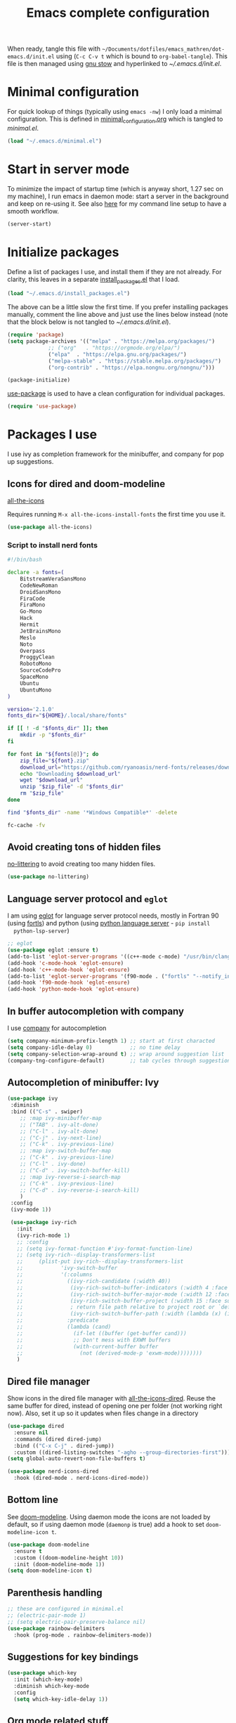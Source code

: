 #+TITLE: Emacs complete configuration
#+PROPERTIES: header-args:emacs-lisp :mkdirp yes
#+STARTUP: overview

When ready, tangle this file with
=~/Documents/dotfiles/emacs_mathren/dot-emacs.d/init.el= using (=C-c C-v t=
which is bound to =org-babel-tangle=). This file is then managed using
[[https://www.gnu.org/software/stow/][gnu stow]] and hyperlinked to [[~/.emacs.d/init.el][~/.emacs.d/init.el]].

* Minimal configuration

For quick lookup of things (typically using =emacs -nw=) I only load a
minimal configuration. This is defined in [[./minimal_configuration.org][minimal_configuration.org]]
which is tangled to [[~/.emacs.d/minimal.el][minimal.el]].

#+BEGIN_SRC emacs-lisp :tangle ~/Documents/dotfiles/emacs_mathren/dot-emacs.d/init.el
(load "~/.emacs.d/minimal.el")
#+END_SRC


* Start in server mode

To minimize the impact of startup time (which is anyway short, 1.27
sec on my machine), I run emacs in daemon mode: start a server in the
background and keep on re-using it. See also [[file:README.org][here]] for my command line
setup to have a smooth workflow.

#+BEGIN_SRC emacs-lisp  :tangle ~/Documents/dotfiles/emacs_mathren/dot-emacs.d/init.el
(server-start)
#+END_SRC


* Initialize packages

Define a list of packages I use, and install them if they are not
already. For clarity, this leaves in a separate [[file:install_packages.el][install_packages.el]]
that I load.

#+BEGIN_SRC emacs-lisp  :tangle ~/Documents/dotfiles/emacs_mathren/dot-emacs.d/init.el
(load "~/.emacs.d/install_packages.el")
#+END_SRC

The above can be a little slow the first time. If you prefer
installing packages manually, comment the line above and just use the
lines below instead (note that the block below is not tangled to
[[~/.emacs.d/init.el][~/.emacs.d/init.el]]).

#+BEGIN_SRC emacs-lisp
  (require 'package)
  (setq package-archives '(("melpa" . "https://melpa.org/packages/")
			   ;; ("org"   . "https://orgmode.org/elpa/")
			   ("elpa"  . "https://elpa.gnu.org/packages/")
			   ("melpa-stable" . "https://stable.melpa.org/packages/")
			   ("org-contrib" . "https://elpa.nongnu.org/nongnu/")))

  (package-initialize)
#+END_SRC


[[https://github.com/jwiegley/use-package][use-package]] is used to have a clean configuration for individual packages.

#+BEGIN_SRC emacs-lisp  :tangle ~/Documents/dotfiles/emacs_mathren/dot-emacs.d/init.el
(require 'use-package)
#+END_SRC


* Packages I use

 I use ivy as completion framework for the minibuffer, and company for
 pop up suggestions.

** Icons for dired and doom-modeline

[[https://github.com/domtronn/all-the-icons.el][all-the-icons]]

Requires running =M-x all-the-icons-install-fonts= the first
time you use it.

#+BEGIN_SRC emacs-lisp  :tangle ~/Documents/dotfiles/emacs_mathren/dot-emacs.d/init.el
(use-package all-the-icons)
#+END_SRC

*** Script to install nerd fonts

#+BEGIN_SRC sh
#!/bin/bash

declare -a fonts=(
    BitstreamVeraSansMono
    CodeNewRoman
    DroidSansMono
    FiraCode
    FiraMono
    Go-Mono
    Hack
    Hermit
    JetBrainsMono
    Meslo
    Noto
    Overpass
    ProggyClean
    RobotoMono
    SourceCodePro
    SpaceMono
    Ubuntu
    UbuntuMono
)

version='2.1.0'
fonts_dir="${HOME}/.local/share/fonts"

if [[ ! -d "$fonts_dir" ]]; then
    mkdir -p "$fonts_dir"
fi

for font in "${fonts[@]}"; do
    zip_file="${font}.zip"
    download_url="https://github.com/ryanoasis/nerd-fonts/releases/download/v${version}/${zip_file}"
    echo "Downloading $download_url"
    wget "$download_url"
    unzip "$zip_file" -d "$fonts_dir"
    rm "$zip_file"
done

find "$fonts_dir" -name '*Windows Compatible*' -delete

fc-cache -fv
#+END_SRC

** Avoid creating tons of hidden files

   [[https://github.com/emacscollective/no-littering][no-littering]] to avoid creating too many hidden files.

#+BEGIN_SRC emacs-lisp  :tangle ~/Documents/dotfiles/emacs_mathren/dot-emacs.d/init.el
(use-package no-littering)
#+END_SRC


** Language server protocol and =eglot=

  I am using [[https://github.com/joaotavora/eglot][eglot]] for language server protocol needs, mostly in
  Fortran 90 (using [[https://fortls.fortran-lang.org/][fortls]]) and python (using [[https://pypi.org/project/python-language-server/][python language server]] -  =pip install
  python-lsp-server=)

#+BEGIN_SRC emacs-lisp  :tangle ~/Documents/dotfiles/emacs_mathren/dot-emacs.d/init.el
  ;; eglot
  (use-package eglot :ensure t)
  (add-to-list 'eglot-server-programs '((c++-mode c-mode) "/usr/bin/clangd-10"))
  (add-hook 'c-mode-hook 'eglot-ensure)
  (add-hook 'c++-mode-hook 'eglot-ensure)
  (add-to-list 'eglot-server-programs '(f90-mode . ("fortls" "--notify_init" "--nthreads=2")))
  (add-hook 'f90-mode-hook 'eglot-ensure)
  (add-hook 'python-mode-hook 'eglot-ensure)
#+END_SRC


** In buffer autocompletion with company

  I use [[https://company-mode.github.io/][company]] for autocompletion

#+BEGIN_SRC emacs-lisp  :tangle ~/Documents/dotfiles/emacs_mathren/dot-emacs.d/init.el
  (setq company-minimum-prefix-length 1) ;; start at first characted
  (setq company-idle-delay 0)            ;; no time delay
  (setq company-selection-wrap-around t) ;; wrap around suggestion list
  (company-tng-configure-default)        ;; tab cycles through suggestions
#+END_SRC


** Autocompletion of minibuffer: Ivy

#+BEGIN_SRC emacs-lisp  :tangle ~/Documents/dotfiles/emacs_mathren/dot-emacs.d/init.el
  (use-package ivy
   :diminish
   :bind (("C-s" . swiper)
	  ;; :map ivy-minibuffer-map
	  ;; ("TAB" . ivy-alt-done)
	  ;; ("C-l" . ivy-alt-done)
	  ;; ("C-j" . ivy-next-line)
	  ;; ("C-k" . ivy-previous-line)
	  ;; :map ivy-switch-buffer-map
	  ;; ("C-k" . ivy-previous-line)
	  ;; ("C-l" . ivy-done)
	  ;; ("C-d" . ivy-switch-buffer-kill)
	  ;; :map ivy-reverse-i-search-map
	  ;; ("C-k" . ivy-previous-line)
	  ;; ("C-d" . ivy-reverse-i-search-kill)
	  )
   :config
   (ivy-mode 1))

   (use-package ivy-rich
     :init
     (ivy-rich-mode 1)
     ;; :config
     ;; (setq ivy-format-function #'ivy-format-function-line)
     ;; (setq ivy-rich--display-transformers-list
     ;; 	(plist-put ivy-rich--display-transformers-list
     ;; 		   'ivy-switch-buffer
     ;; 		   '(:columns
     ;; 		     ((ivy-rich-candidate (:width 40))
     ;; 		      (ivy-rich-switch-buffer-indicators (:width 4 :face error :align right)); return the buffer indicators
     ;; 		      (ivy-rich-switch-buffer-major-mode (:width 12 :face warning))          ; return the major mode info
     ;; 		      (ivy-rich-switch-buffer-project (:width 15 :face success))             ; return project name using `projectile'
     ;; 		      ; return file path relative to project root or `default-directory' if project is nil
     ;; 		      (ivy-rich-switch-buffer-path (:width (lambda (x) (ivy-rich-switch-buffer-shorten-path x (ivy-rich-minibuffer-width 0.3))))))
     ;; 		     :predicate
     ;; 		     (lambda (cand)
     ;; 		       (if-let ((buffer (get-buffer cand)))
     ;; 			   ;; Don't mess with EXWM buffers
     ;; 			   (with-current-buffer buffer
     ;; 			     (not (derived-mode-p 'exwm-mode))))))))
     )
#+END_SRC


** Dired file manager

   Show icons in the dired file manager with [[https://github.com/jtbm37/all-the-icons-dired][all-the-icons-dired]].
   Reuse the same buffer for dired, instead of opening one per folder
   (not working right now). Also, set it up so it updates when files
   change in a directory

#+BEGIN_SRC emacs-lisp  :tangle ~/Documents/dotfiles/emacs_mathren/dot-emacs.d/init.el
  (use-package dired
    :ensure nil
    :commands (dired dired-jump)
    :bind (("C-x C-j" . dired-jump))
    :custom ((dired-listing-switches "-agho --group-directories-first")))
  (setq global-auto-revert-non-file-buffers t)

  (use-package nerd-icons-dired
    :hook (dired-mode . nerd-icons-dired-mode))
#+END_SRC


** Bottom line

 See [[https://github.com/seagle0128/doom-modeline][doom-modeline]]. Using daemon mode the icons are not loaded by
 default, so if using daemon mode (=daemonp= is true) add a hook to set
 =doom-modeline-icon t=.

#+BEGIN_SRC emacs-lisp  :tangle ~/Documents/dotfiles/emacs_mathren/dot-emacs.d/init.el
(use-package doom-modeline
  :ensure t
  :custom ((doom-modeline-height 10))
  :init (doom-modeline-mode 1))
(setq doom-modeline-icon t)
#+END_SRC


** Parenthesis handling

#+BEGIN_SRC emacs-lisp  :tangle ~/Documents/dotfiles/emacs_mathren/dot-emacs.d/init.el
;; these are configured in minimal.el
;; (electric-pair-mode 1)
;; (setq electric-pair-preserve-balance nil)
(use-package rainbow-delimiters
  :hook (prog-mode . rainbow-delimiters-mode))
#+END_SRC


** Suggestions for key bindings

#+BEGIN_SRC emacs-lisp  :tangle ~/Documents/dotfiles/emacs_mathren/dot-emacs.d/init.el
(use-package which-key
  :init (which-key-mode)
  :diminish which-key-mode
  :config
  (setq which-key-idle-delay 1))
#+END_SRC


** Org mode related stuff

I unbind Shift+arrows from org mode, as I use these for navigating
buffers (see =minimal.el=). I also want org-mode to start with inline
images. And I configure several different kind of notes for =org-capture=.

#+BEGIN_SRC emacs-lisp  :tangle ~/Documents/dotfiles/emacs_mathren/dot-emacs.d/init.el
  (use-package org
    :pin elpa
    :config
    (define-key org-mode-map (kbd "<S-left>") nil)
    (define-key org-mode-map (kbd "<S-right>") nil)
    (define-key org-mode-map (kbd "<S-down>") nil)
    (define-key org-mode-map (kbd "<S-up>") nil)
    (setq org-ellipsis " ▾ ")
    (setq org-startup-with-inline-images t)
    (setq org-pretty-entities t)
    (setq org-pretty-entities-include-sub-superscripts t)
    (setq org-use-sub-superscripts "{}")
    (setq org-image-actual-width 400)
    (setq org-hide-emphasis-markers t)
    (setq org-startup-folded t)
    ;; capture templates
    (setq org-capture-templates
	  '(("n" "Research note" entry
	     (file+headline "~/Documents/Research/Todos.org" "Research notes")
	     "* %?\n %T")
	    ("p" "Personal note" entry
	     (file+headline "~/Documents/Mathieu/Todos.org" "Personal notes")
	     "* %?\n %T")
	    ("i" "Future project idea" entry
	     (file "~/Documents/Research/Projects/ideas.org")
	     "* %?\n %T")
	    ("j" "Job applications idea" entry
	     (file+headline "~/Documents/Research/Applications/Notes.org" "Application related notes")
	     "* %?\n %T")
	    ("f" "FLASH and PPISN" entry
	     (file+headline "~/Documents/Research/Projects/PP/FLASH/FLASH_notes.org" "FLASH and PPISN notes")
	     "* %?\n %T")
	    ("r" "Random throwaway" entry
	     (file+headline "/tmp/Random_notes.org" "Random throughaway notes")
	     "* %?\n %T")
	    ))
    (setq org-latex-with-hyperref nil)
    )
#+END_SRC

Unbind Shift+arrows from org-agenda too.

#+BEGIN_SRC emacs-lisp  :tangle ~/Documents/dotfiles/emacs_mathren/dot-emacs.d/init.el
(use-package org-agenda
   :config
   (define-key org-agenda-mode-map (kbd "<S-left>") nil)
   (define-key org-agenda-mode-map (kbd "<S-right>") nil)
   (define-key org-agenda-mode-map (kbd "<S-down>") nil)
   (define-key org-agenda-mode-map (kbd "<S-up>") nil)
)
#+END_SRC

Define a function to reorder dates in the headlines of an org file
without moving the headlines themselves

#+BEGIN_SRC emacs-lisp :tangle ~/Documents/dotfiles/emacs_mathren/dot-emacs.d/init.el
(defun reorder-org-headlines-dates ()
  "Extract dates from Org mode headlines, sort them chronologically
  from oldest to newest, and replace them in the headlines."
  (interactive)
  (when (derived-mode-p 'org-mode)
    (let* ((date-regexp "<\\([0-9]\\{4\\}-[0-9]\\{2\\}-[0-9]\\{2\\}\\) \\([A-Za-z]\\{3\\}\\)>")
           (headlines '())
           (dates '())
           (point-min (point-min))
           (point-max (point-max)))

      ;; Extract dates and their positions
      (save-excursion
        (goto-char point-min)
        (while (re-search-forward (concat "^\\*+ " date-regexp) point-max t)
          (let* ((date (match-string 1))
                 (day-of-week (match-string 2))
                 (start (line-beginning-position))
                 (end (save-excursion (end-of-line) (point))))
            (push (list start end date day-of-week) headlines)
            (push date dates)))) ; Store dates as strings

      ;; Sort dates in ascending order
      (setq dates (sort dates 'string<))

      ;; Debugging: Print sorted dates
      ;; (message "Sorted dates: %s" dates)

      ;; Replace old dates with sorted dates
      (save-excursion
        (let ((date-list (reverse dates))) ; Reverse the list to apply oldest date first
          (dolist (headline headlines)
            (let* ((start (car headline))
                   (end (cadr headline))
                   (old-date (nth 2 headline))
                   (day-of-week (nth 3 headline))
                   (new-date (pop date-list))) ; Pop from reversed list
              (goto-char start)
              (re-search-forward date-regexp end t)
              (replace-match (concat "<" new-date " " day-of-week ">")))))))))
#+END_SRC

Define headers for latex export

#+BEGIN_SRC emacs-lisp :tangle ~/Documents/dotfiles/emacs_mathren/dot-emacs.d/init.el
  (setq org-latex-packages-alist '(("left=25mm, right=25mm, top=25mm, bottom=25mm" "geometry" nil)))
  (customize-set-value 'org-latex-hyperref-template
		       "\\hypersetup{\n pdfauthor={%a},\n pdftitle={%t},\n pdfkeywords={%k},\n  pdfsubject={%d},\n pdfcreator={%c},\n pdflang={%L},\n colorlinks=true,\n citecolor=blue,\n linkcolor=blue,\n urlcolor=blue\n}\n")
  (setq org-export-with-toc nil)
  (setq org-export-with-section-numbers nil)
  (setq org-export-headline-levels 4)
#+END_SRC

Define function for changing timestamps in export:

#+BEGIN_SRC emacs-lisp :tangle ~/Documents/dotfiles/emacs_mathren/dot-emacs.d/init.el
(defun mr/filter-timestamp (trans back _comm)
  "Remove <> around time-stamps."
  (pcase back
    (`html
     (replace-regexp-in-string "&[lg]t;" "" trans))
    (`latex
     (replace-regexp-in-string "[<>]" "" trans))))
#+END_SRC

Fix exporting of Sun symbol:

#+BEGIN_SRC emacs-lisp :tangle ~/Documents/dotfiles/emacs_mathren/dot-emacs.d/init.el
(defun mr/export-odot-html (backend)
  "Custom filter to replace LaTeX \odot with HTML sun symbol `&#9737;`."
  (when (org-export-derived-backend-p backend 'html)
    (save-excursion
      (goto-char (point-min))
      (while (re-search-forward "\\\\odot" nil t)
        (replace-match "☉" nil t)))))


(add-hook 'org-export-before-processing-hook 'mr/export-odot-html)
#+END_SRC


*** Nicer bullets and other eye-candy

#+BEGIN_SRC emacs-lisp  :tangle ~/Documents/dotfiles/emacs_mathren/dot-emacs.d/init.el
(use-package org-bullets
  :after org
  :hook (org-mode . org-bullets-mode)
  :custom
  (org-bullets-bullet-list '("◉" "●" "○" "●" "○" "●" "○")))

(defun efs/org-mode-visual-fill ()
  (setq visual-fill-column-width 100
        visual-fill-column-center-text t)
  ;; (visual-fill-column-mode 1)
  )

(use-package visual-fill-column
  :hook (org-mode . efs/org-mode-visual-fill))
#+END_SRC

*** Pasting images in the org files with org-download

    This allows to paste screenshots in emacs org mode. Pasting from the
    clipboard requires to install =wl-paste= which is usually available in
    your OS package manager (e.g., apt). To paste a screenshot from the
    clipboard use =M-x org-download-screenshot=. This will open your OS
    screenshot utility, you can then take the screenshot -- but what you
    want to capture has to be visible on your screen when you type that command.

    I configure this so that the image file is saved in a hidden folder
    =.org_notes_figures= in the same location of the org file the image is
    being pasted in. When moving/sharing the org file, remember to move or
    share that hidden folder content too.

    I also use =M-x customize-group org-download= to change the value of
    =org-download-screenshot-method=. By default this is set to
    =gnome-screenshot= and it opens the screenshot tool from within
    emacs, this means you need to already have on screen what you want
    to screenshot, go in emacs and type =M-x org-download-screenshot=
    and then back to what you actually want to capture, which might
    have disappeared behind some other window or pane.

    Instead, I use =M-x customize-group= to set
    =org-download-screenshot-method= to =xclip -selection clipboard -t
    image/png -o > %s"= With this I can take a screenshot from outside
    of emacs and then use =M-x org-download-screenshot= to paste it.
    This adds a line in the =~/.emacs= file.

#+BEGIN_SRC emacs-lisp  :tangle ~/Documents/dotfiles/emacs_mathren/dot-emacs.d/init.el
  (use-package org-download
    :config
    (setq-default org-download-image-dir ".org_notes_figures/")
    (fmakunbound 'org-download-clipboard)
    )
#+END_SRC


** =yaml-mode= and =snakemake-mode=

   yaml files in =yaml-mode= and snakefile in =snakemake-mode=. I use
   these mostly with [[https://github.com/showyourwork/showyourwork][showyourwork]].

#+BEGIN_SRC emacs-lisp :tangle ~/Documents/dotfiles/emacs_mathren/dot-emacs.d/init.el
    (add-to-list 'auto-mode-alist '("/\.yaml[^/]*$" . yaml-mode))
    (add-to-list 'auto-mode-alist '("/\.yml[^/]*$" . yaml-mode))
    (add-to-list 'auto-mode-alist '("/Snakefile[^/]*$" . snakemake-mode))
    (add-hook 'text-mode-hook 'turn-on-auto-fill)
#+END_SRC


** Python
*** elpy

  See [[https://elpy.readthedocs.io/en/latest/introduction.html][documentation]] for dependencies

 #+BEGIN_SRC emacs-lisp  :tangle ~/Documents/dotfiles/emacs_mathren/dot-emacs.d/init.el
   (use-package elpy
   :ensure t
   :defer t
   :init
   (advice-add 'python-mode :before 'elpy-enable))
   (add-to-list 'process-coding-system-alist '("python" . (utf-8 . utf-8)))
   (setq elpy-rpc-python-command "python3")
 #+END_SRC

 # To avoid the following error:

 # #+BEGIN_SRC emacs-lisp
 #    Elpy is creating the RPC virtualenv (’/home/math/.emacs.d/elpy/rpc-venv’)
 #    error in process sentinel: elpy-rpc--default-error-callback: peculiar error: "exited abnormally with code 1"
 #    error in process sentinel: peculiar error: "exited abnormally with code 1"
 #    Elpy is creating the RPC virtualenv (’/home/math/.emacs.d/elpy/rpc-venv’)
 # #+END_SRC

 # Customize the variable =Elpy Rpc Virtualenv Path= with =M-x
 # customize-variable elpy-rpc-python-command= and set it to =current=.


*** Formatting

 Use [[https://pypi.org/project/black/][black]] to format code

 #+BEGIN_SRC emacs-lisp  :tangle ~/Documents/dotfiles/emacs_mathren/dot-emacs.d/init.el
   ;; Install:
   ;; pip install black
   ;; pip install black-macchiato
   (use-package python-black
     :demand t
     :after python
     :custom
     (python-black-extra-args '("--line-length=120" "--skip-string-normalization"))
     (setq python-black-command "~/.local/bin/black")
     (setq python-black-macchiato-command "~/.local/bin/black-macchiato")
     :bind
     (:map python-mode-map
       ("C-c C-l" . python-black-partial-dwim)))
 #+END_SRC

*** Flycheck completion


 #+BEGIN_SRC emacs-lisp  :tangle ~/Documents/dotfiles/emacs_mathren/dot-emacs.d/init.el
 (when (require 'flycheck nil t)
   (setq elpy-modules (delq 'elpy-module-flymake elpy-modules))
   (add-hook 'elpy-mode-hook 'flycheck-mode))
 #+END_SRC

*** Jupyter notebooks with ein

  [[https://github.com/millejoh/emacs-ipython-notebook][This package]] allows to run ipython/jupyter notebooks within emacs. It
  works for remote notebooks too.

 #+BEGIN_SRC emacs-lisp  :tangle ~/Documents/dotfiles/emacs_mathren/dot-emacs.d/init.el
   ; ein
   (setq ein:worksheet-enable-undo t)
   (setq ein:output-area-inlined-images t)
 #+END_SRC

**** Latex in markdown ein cells

     To render latex text in markdown cells, install =nodejs= and =npm=

     #+BEGIN_SRC bash
       $ sudo apt install nodejs npm
     #+END_SRC

     Then install [[https://gitlab.com/matsievskiysv/math-preview][math-preview]] and make sure it is in the =PATH=:

     #+BEGIN_SRC bash
       $ sudo npm install -g git+https://gitlab.com/matsievskiysv/math-preview
     #+END_SRC

     Finally, use math-preview

     #+BEGIN_SRC emacs-lisp  :tangle ~/Documents/dotfiles/emacs_mathren/dot-emacs.d/init.el
       ; to see latex in ein markdown cells
       (use-package math-preview)
     #+END_SRC

     Running =C-c C-c= (bound to =ein:worksheet-execute-cell=) on a
     =markdown= cell will now try to render latex at the cursor position.


** =arXiv-mode=

#+BEGIN_SRC emacs-lisp  :tangle ~/Documents/dotfiles/emacs_mathren/dot-emacs.d/init.el
(use-package arxiv-mode
    :ensure t
    :config
    (setq arxiv-default-category "astro-ph")

    (defun mr/arxiv-show-abstract ()
        "Show the abstract window and display appropriate information."
	(unless (buffer-live-p arxiv-abstract-buffer)
	(setq arxiv-abstract-buffer (get-buffer-create "*arXiv-abstract*")))
	(with-current-buffer arxiv-abstract-buffer (arxiv-abstract-mode)
	(visual-line-mode)
	(setq-local prettify-symbols-alist arxiv-abstract-prettify-symbols-alist)
	(prettify-symbols-mode 1)
	(arxiv-format-abstract-page (nth arxiv-current-entry arxiv-entry-list)))
	(unless (window-live-p arxiv-abstract-window)
	(setq arxiv-abstract-window (display-buffer
        "*arXiv-abstract*"t))))

    (advice-add 'arxiv-show-abstract :override #'mr/arxiv-show-abstract)
)
#+END_SRC


** editor config

#+BEGIN_SRC emacs-lisp :tangle ~/Documents/dotfiles/emacs_mathren/dot-emacs.d/init.el
(use-package editorconfig
  :ensure t
  :config
  (editorconfig-mode 1))
#+END_SRC


** multiple cursors

 Trying [[https://github.com/magnars/multiple-cursors.el][multiple cursors]]. I want to drop a cursor at point with =<f1>=
 (after activating =multiple-cursors-mode= with =M-s-return=)

#+BEGIN_SRC emacs-lisp :tangle ~/Documents/dotfiles/emacs_mathren/dot-emacs.d/init.el
  (use-package multiple-cursors
    :ensure t
    :config
    (defun mc/toggle-cursor-at-point ()
	"Add or remove a cursor at point."
	(interactive)
	(if multiple-cursors-mode
	    (message "Cannot toggle cursor at point while `multiple-cursors-mode' is active.")
	  (let ((existing (mc/fake-cursor-at-point)))
	    (if existing
		(mc/remove-fake-cursor existing)
	      (mc/create-fake-cursor-at-point)))))

      (add-to-list 'mc/cmds-to-run-once 'mc/toggle-cursor-at-point)
      (add-to-list 'mc/cmds-to-run-once 'multiple-cursors-mode)
    (define-key mc/keymap (kbd "<return>") nil)
	  (global-set-key (kbd "<f1>") 'mc/toggle-cursor-at-point)
      (global-set-key (kbd "<M-s-return>") 'multiple-cursors-mode)
      (global-set-key (kbd "M-<mouse-1>") 'mc/add-cursor-on-click))
#+END_SRC


** magit extras

For large files

#+BEGIN_SRC emacs-lisp :tangle ~/Documents/dotfiles/emacs_mathren/dot-emacs.d/init.el
(use-package magit-lfs
     :ensure t
     :pin melpa)
#+END_SRC

Trim white spaces only on lines that have been edited

#+BEGIN_SRC emacs-lisp :tangle ~/Documents/dotfiles/emacs_mathren/dot-emacs.d/init.el
    (use-package ws-butler
	 :ensure t
	 :pin melpa)
  (add-hook 'prog-mode-hook #'ws-butler-mode)
#+END_SRC


** Fontawesome

 [[https://github.com/emacsorphanage/fontawesome][This]] package allows to use the fontawesome icons. Requires this fix
 on my machine for fontawesome 5.

#+BEGIN_SRC  emacs-lisp :tangle ~/Documents/dotfiles/emacs_mathren/dot-emacs.d/init.el
(set-fontset-font "fontset-default" '(#xf000 . #xf23a) "FontAwesome")
#+END_SRC


** Autosave

#+BEGIN_SRC  emacs-lisp :tangle ~/Documents/dotfiles/emacs_mathren/dot-emacs.d/init.el
(use-package super-save
  :defer 1
  :diminish super-save-mode
  :config
  (super-save-mode +1)
  (setq super-save-auto-save-when-idle t))
#+END_SRC


** HTTP server

#+BEGIN_SRC  emacs-lisp :tangle ~/Documents/dotfiles/emacs_mathren/dot-emacs.d/init.el
(use-package simple-httpd
  :ensure t)
#+END_SRC


** LaTeX related stuff

*** Okular forward/reverse search

From [[https://inthearmchair.wordpress.com/2010/11/15/latex-forward-pdf-search-with-emacs/][this old online tutorial]].

#+BEGIN_SRC emacs-lisp  :tangle ~/Documents/dotfiles/emacs_mathren/dot-emacs.d/init.el
  (add-to-list 'load-path "~/.emacs.d/emacs_tools/okular/")
  (require 'okular-search)
  (add-hook 'LaTeX-mode-hook (lambda () (local-set-key "\C-x\C-j" 'okular-jump-to-line)))
  (add-hook 'tex-mode-hook (lambda () (local-set-key "\C-x\C-j" 'okular-jump-to-line)))
#+END_SRC

Content of [[sile:./emacs_tools/okular/okular-latex.el][okular-latex.el]], lightly edited:

#+BEGIN_SRC emacs-lisp  :tangle ~/Documents/dotfiles/emacs_mathren/dot-emacs.d/init.el
  ;; (load "~/.emacs.d/emacs_tools/okular/okular-latex.el") --------------------
  ;; ;; only start server for okular comms when in latex mode
  ;; (add-hook 'LaTeX-mode-hook 'server-start)
  (setq TeX-PDF-mode t) ;; use pdflatex instead of latex
  (setq TeX-auto-save t)
  (setq TeX-parse-self t)
  (setq-default TeX-master nil)
  ;; (add-hook 'LaTeX-mode-hook 'visual-line-mode)
  (add-hook 'LaTeX-mode-hook 'flyspell-mode)
  (add-hook 'LaTeX-mode-hook 'LaTeX-math-mode)
  (add-hook 'LaTeX-mode-hook 'auto-fill-mode)
  (add-hook 'LaTeX-mode-hook 'turn-on-reftex)
  (setq reftex-plug-into-AUCTeX t)

  ;; ;; Enable synctex correlation
  ;(setq TeX-source-correlate-method 'synctex)
  ;; Enable synctex generation. Even though the command show as "latex" pdflatex is actually called
  (custom-set-variables '(LaTeX-command "latex -synctex=1"))

  ;; (setq TeX-source-correlate-mode t)
  (setq TeX-source-correlate-start-server t)
  (setq TeX-view-program-selection  '((output-pdf "PDF Viewer")))
  (setq TeX-view-program-list '(("PDF Viewer" "okular --unique %o#src:%n%b")))
  ;; end okular-latex.el -----------------------------------------------------
#+END_SRC

*** Spell checking

#+BEGIN_SRC emacs-lisp  :tangle ~/Documents/dotfiles/emacs_mathren/dot-emacs.d/init.el
(dolist (hook '(text-mode-hook LaTeX-mode-hook))
  (add-hook hook (lambda () (flyspell-mode 1))))
(setq flyspell-sort-corrections nil)
(setq flyspell-issue-message-flag nil)
#+END_SRC

*** No line breaks in math mode

#+BEGIN_SRC emacs-lisp  :tangle ~/Documents/dotfiles/emacs_mathren/dot-emacs.d/init.el
(add-hook 'LaTeX-mode-hook
          (lambda ()
            (add-to-list 'fill-nobreak-predicate 'texmathp)))
#+END_SRC

*** References handling

#+BEGIN_SRC emacs-lisp  :tangle ~/Documents/dotfiles/emacs_mathren/dot-emacs.d/init.el
(use-package reftex
  :ensure auctex
  :after latex)
#+END_SRC

#+BEGIN_SRC emacs-lisp  :tangle ~/Documents/dotfiles/emacs_mathren/dot-emacs.d/init.el
  (add-hook 'LaTeX-mode-hook 'turn-on-reftex)
  (add-hook 'LaTex-mode-hook 'flyspell-mode)
  (setq reftex-plug-into-AUCTeX t)
  (setq reftex-default-bibliography '("~/Documents/Research/Biblio_papers/bibtex/master_bibtex.bib"))
  ;; (setq reftex-default-bibliography '("~/Documents/Research/Biblio_papers/bibtex/zotero.bib"))
  ;(setq reftex-bibpath-environment-variables '("~/Documents/Research/Biblio_papers/bibtex/master_bibtex.bib")
#+END_SRC


* Spell checking with multiple languages

  I took this from [[https://200ok.ch/posts/2020-08-22_setting_up_spell_checking_with_multiple_dictionaries.html][here]], but I configure Italian, French, and English
  (US and GB). First you want to install the =hunspell= dictionaries
  with:

#+BEGIN_SRC bash
apt install hunspell hunspell-it hunspell-fr hunspell-en-us hunspell-en-gb
#+END_SRC

  Then configure =ispell= to use this

#+BEGIN_SRC  emacs-lisp  :tangle ~/Documents/dotfiles/emacs_mathren/dot-emacs.d/init.el
  (with-eval-after-load "ispell"
    ;; Configure `LANG`, otherwise ispell.el cannot find a 'default
    ;; dictionary' even though multiple dictionaries will be configured
    ;; in next line.
    (setenv "LANG" "en_US.UTF-8")
    (setq ispell-program-name "hunspell")
    ;; Configure two variants of English, French and Italian
    (setq ispell-dictionary "en_US,en_GB,fr_FR,it_IT")
    ;; ispell-set-spellchecker-params has to be called
    ;; before ispell-hunspell-add-multi-dic will work
    (ispell-set-spellchecker-params)
    (ispell-hunspell-add-multi-dic "en_US,en_GB,fr_FR,it_IT")
    ;; For saving words to the personal dictionary, don't infer it from
    ;; the locale
    (setq ispell-personal-dictionary "~/.emacs.d/emacs_tools/hunspell_personal"))
#+END_SRC

The personal dictionary file has to exist, otherwise hunspell will
silently not use it. However, the lines below make =--daemon= crash.
For now I manually make sure the file exists.

#+BEGIN_SRC  emacs-lisp  :tangle ~/Documents/dotfiles/emacs_mathren/dot-emacs.d/init.el
  ;; (unless (file-exists-p ispell-personal-dictionary)
  ;; (write-region " " nil ispell-personal-dictionary nil 0))
#+END_SRC


* Single space for end-of-sentence

#+BEGIN_SRC  emacs-lisp  :tangle ~/Documents/dotfiles/emacs_mathren/dot-emacs.d/init.el
(setq sentence-end-double-space nil)
#+END_SRC


* De-duplicate lines in buffer

#+BEGIN_SRC emacs-lisp :tangle ~/Documents/dotfiles/emacs_mathren/dot-emacs.d/init.el
   (defun uniquify-all-lines-region (start end)
     "Find duplicate lines in region START to END keeping first occurrence."
     (interactive "*r")
     (save-excursion
       (let ((end (copy-marker end)))
         (while
             (progn
               (goto-char start)
               (re-search-forward "^\\(.*\\)\n\\(\\(.*\n\\)*\\)\\1\n" end t))
           (replace-match "\\1\n\\2")))))

   (defun uniquify-all-lines-buffer ()
     "Delete duplicate lines in buffer and keep first occurrence."
     (interactive "*")
     (uniquify-all-lines-region (point-min) (point-max)))
#+END_SRC


* Configure recent files handling

#+BEGIN_SRC emacs-lisp  :tangle ~/Documents/dotfiles/emacs_mathren/dot-emacs.d/init.el
  ;; Recent buffers in a new Emacs session
  (use-package recentf
    :config
    (setq recentf-auto-cleanup 'never)
    (setq recentf-max-menu-items 50)
    (setq recentf-max-saved-items 250)
    (recentf-mode t)
    (global-set-key "\M-[" 'recentf-open-files)
    :diminish nil)
#+END_SRC


* Customized keybindings

** org-mode related

#+BEGIN_SRC emacs-lisp  :tangle ~/Documents/dotfiles/emacs_mathren/dot-emacs.d/init.el
(define-key global-map "\C-cl" 'org-store-link)
(define-key global-map "\C-ca" 'org-agenda)
(define-key global-map "\C-cr" 'org-capture)
(define-key global-map "\C-ctl" 'org-todo-list)
#+END_SRC


** jump to last line of a given column

This is useful sometimes when looking up large data files.
The way I obtained this is a bit convoluted.

#+BEGIN_SRC  emacs-lisp :tangle no
  ;; to define macro with user interaction
  (defun my-macro-query (arg)
    "Prompt for input using minibuffer during kbd macro execution.
   With prefix argument, allows you to select what prompt string to use.
   If the input is non-empty, it is inserted at point."
    (interactive "P")
    (let* ((query (lambda () (kbd-macro-query t)))
	   (prompt (if arg (read-from-minibuffer "PROMPT: ") "Input: "))
	   (input (unwind-protect
		      (progn
			(add-hook 'minibuffer-setup-hook query)
			(read-from-minibuffer prompt))
		    (remove-hook 'minibuffer-setup-hook query))))
      (unless (string= "" input) (insert input))))

  (global-set-key "\C-xQ" 'my-macro-query)
  ;; see http://www.emacswiki.org/emacs/KeyboardMacros#toc4 to have an idea of how I came up with this solution
#+END_SRC

Using the macro query above, I defined a way to jump.

#+BEGIN_SRC emacs-lisp  :tangle ~/Documents/dotfiles/emacs_mathren/dot-emacs.d/init.el
(defun go-to-column (column)
  (interactive "Column number: ")
  (move-to-column column t))
(global-set-key (kbd "M-g TAB") 'go-to-column)

(fset 'last-line-which-col
      "\C-[>\C-[OA\C-a\C-[g\C-i\C-u\C-xq[OB")

(put 'last-line-which-col 'kmacro t)

(global-set-key (kbd "C-c C-l") 'last-line-which-col)
#+END_SRC


* Ongoing development

When ready tangle to =:tangle ~/Documents/dotfiles/emacs_mathren/dot-emacs.d/init.el=

** emails in emacs with =mu4e=

Follow emacs-from-scratch's [[https://github.com/daviwil/emacs-from-scratch/blob/master/show-notes/Emacs-Mail-01.org][notes]] or videos to setup =mu= and =mbsync/isync=.
For now I have managed to setup my private email, but =mu4e= installed
from ubuntu repositories is old and yields an error.

*** TODO update =mu4e= from source

#+BEGIN_SRC emacs-lisp
  (use-package mu4e
  :ensure nil
  ;; :load-path "/usr/share/emacs/site-lisp/mu4e/"
  ;; :defer 20 ; Wait until 20 seconds after startup
  :config

  ;; This is set to 't' to avoid mail syncing issues when using mbsync
  ;; (setq mu4e-change-filenames-when-moving t)

  ;; Refresh mail using isync every 10 minutes
  ;; (setq mu4e-update-interval (* 10 60))
  ;; (setq mu4e-get-mail-command "mbsync -a")
  ;; (setq mu4e-maildir "~/Mail")

  ;; (setq mu4e-drafts-folder "/[Gmail]/Drafts")
  ;; (setq mu4e-sent-folder   "/[Gmail]/Sent Mail")
  ;; (setq mu4e-refile-folder "/[Gmail]/All Mail")
  ;; (setq mu4e-trash-folder  "/[Gmail]/Trash")

  ;; (setq mu4e-maildir-shortcuts
  ;;     '(("/mathren90_Inbox"   . ?i)
  ;;       ("/[Gmail]/Sent Mail" . ?s)
  ;;       ("/[Gmail]/Trash"     . ?t)
  ;;       ("/[Gmail]/Drafts"    . ?d)
  ;;       ("/[Gmail]/All Mail"  . ?a)))
  )
#+END_SRC
